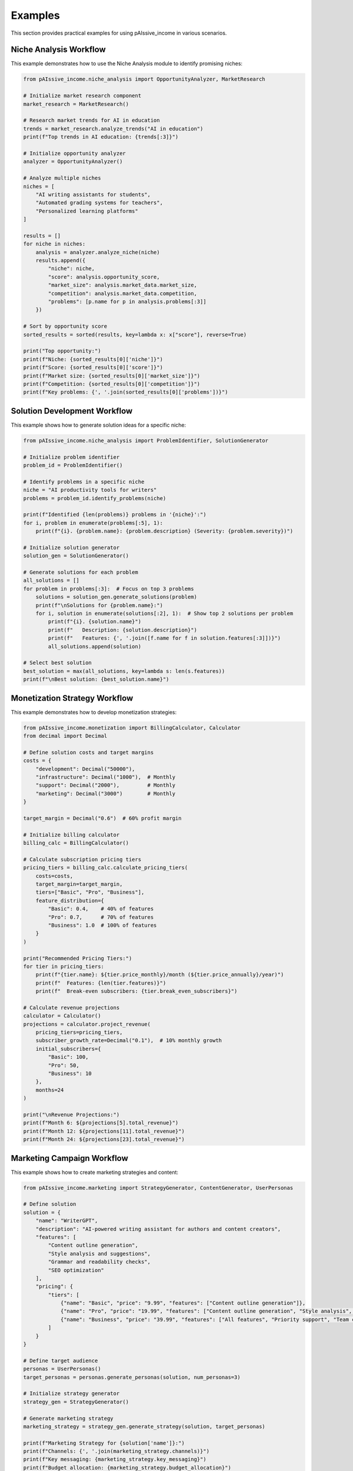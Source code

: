 .. _examples:

Examples
========

This section provides practical examples for using pAIssive_income in various scenarios.

Niche Analysis Workflow
----------------------

This example demonstrates how to use the Niche Analysis module to identify promising niches:

.. code-block:: python

    from pAIssive_income.niche_analysis import OpportunityAnalyzer, MarketResearch

    # Initialize market research component
    market_research = MarketResearch()

    # Research market trends for AI in education
    trends = market_research.analyze_trends("AI in education")
    print(f"Top trends in AI education: {trends[:3]}")

    # Initialize opportunity analyzer
    analyzer = OpportunityAnalyzer()

    # Analyze multiple niches
    niches = [
        "AI writing assistants for students",
        "Automated grading systems for teachers",
        "Personalized learning platforms"
    ]

    results = []
    for niche in niches:
        analysis = analyzer.analyze_niche(niche)
        results.append({
            "niche": niche,
            "score": analysis.opportunity_score,
            "market_size": analysis.market_data.market_size,
            "competition": analysis.market_data.competition,
            "problems": [p.name for p in analysis.problems[:3]]
        })

    # Sort by opportunity score
    sorted_results = sorted(results, key=lambda x: x["score"], reverse=True)

    print("Top opportunity:")
    print(f"Niche: {sorted_results[0]['niche']}")
    print(f"Score: {sorted_results[0]['score']}")
    print(f"Market size: {sorted_results[0]['market_size']}")
    print(f"Competition: {sorted_results[0]['competition']}")
    print(f"Key problems: {', '.join(sorted_results[0]['problems'])}")

Solution Development Workflow
----------------------------

This example shows how to generate solution ideas for a specific niche:

.. code-block:: python

    from pAIssive_income.niche_analysis import ProblemIdentifier, SolutionGenerator

    # Initialize problem identifier
    problem_id = ProblemIdentifier()

    # Identify problems in a specific niche
    niche = "AI productivity tools for writers"
    problems = problem_id.identify_problems(niche)

    print(f"Identified {len(problems)} problems in '{niche}':")
    for i, problem in enumerate(problems[:5], 1):
        print(f"{i}. {problem.name}: {problem.description} (Severity: {problem.severity})")

    # Initialize solution generator
    solution_gen = SolutionGenerator()

    # Generate solutions for each problem
    all_solutions = []
    for problem in problems[:3]:  # Focus on top 3 problems
        solutions = solution_gen.generate_solutions(problem)
        print(f"\nSolutions for {problem.name}:")
        for i, solution in enumerate(solutions[:2], 1):  # Show top 2 solutions per problem
            print(f"{i}. {solution.name}")
            print(f"   Description: {solution.description}")
            print(f"   Features: {', '.join([f.name for f in solution.features[:3]])}")
            all_solutions.append(solution)

    # Select best solution
    best_solution = max(all_solutions, key=lambda s: len(s.features))
    print(f"\nBest solution: {best_solution.name}")

Monetization Strategy Workflow
-----------------------------

This example demonstrates how to develop monetization strategies:

.. code-block:: python

    from pAIssive_income.monetization import BillingCalculator, Calculator
    from decimal import Decimal

    # Define solution costs and target margins
    costs = {
        "development": Decimal("50000"),
        "infrastructure": Decimal("1000"),  # Monthly
        "support": Decimal("2000"),         # Monthly
        "marketing": Decimal("3000")        # Monthly
    }

    target_margin = Decimal("0.6")  # 60% profit margin

    # Initialize billing calculator
    billing_calc = BillingCalculator()

    # Calculate subscription pricing tiers
    pricing_tiers = billing_calc.calculate_pricing_tiers(
        costs=costs,
        target_margin=target_margin,
        tiers=["Basic", "Pro", "Business"],
        feature_distribution={
            "Basic": 0.4,    # 40% of features
            "Pro": 0.7,      # 70% of features
            "Business": 1.0  # 100% of features
        }
    )

    print("Recommended Pricing Tiers:")
    for tier in pricing_tiers:
        print(f"{tier.name}: ${tier.price_monthly}/month (${tier.price_annually}/year)")
        print(f"  Features: {len(tier.features)}")
        print(f"  Break-even subscribers: {tier.break_even_subscribers}")

    # Calculate revenue projections
    calculator = Calculator()
    projections = calculator.project_revenue(
        pricing_tiers=pricing_tiers,
        subscriber_growth_rate=Decimal("0.1"),  # 10% monthly growth
        initial_subscribers={
            "Basic": 100,
            "Pro": 50,
            "Business": 10
        },
        months=24
    )

    print("\nRevenue Projections:")
    print(f"Month 6: ${projections[5].total_revenue}")
    print(f"Month 12: ${projections[11].total_revenue}")
    print(f"Month 24: ${projections[23].total_revenue}")

Marketing Campaign Workflow
--------------------------

This example shows how to create marketing strategies and content:

.. code-block:: python

    from pAIssive_income.marketing import StrategyGenerator, ContentGenerator, UserPersonas

    # Define solution
    solution = {
        "name": "WriterGPT",
        "description": "AI-powered writing assistant for authors and content creators",
        "features": [
            "Content outline generation",
            "Style analysis and suggestions",
            "Grammar and readability checks",
            "SEO optimization"
        ],
        "pricing": {
            "tiers": [
                {"name": "Basic", "price": "9.99", "features": ["Content outline generation"]},
                {"name": "Pro", "price": "19.99", "features": ["Content outline generation", "Style analysis", "Grammar checks"]},
                {"name": "Business", "price": "39.99", "features": ["All features", "Priority support", "Team collaboration"]}
            ]
        }
    }

    # Define target audience
    personas = UserPersonas()
    target_personas = personas.generate_personas(solution, num_personas=3)

    # Initialize strategy generator
    strategy_gen = StrategyGenerator()

    # Generate marketing strategy
    marketing_strategy = strategy_gen.generate_strategy(solution, target_personas)

    print(f"Marketing Strategy for {solution['name']}:")
    print(f"Channels: {', '.join(marketing_strategy.channels)}")
    print(f"Key messaging: {marketing_strategy.key_messaging}")
    print(f"Budget allocation: {marketing_strategy.budget_allocation}")

    # Initialize content generator
    content_gen = ContentGenerator()

    # Generate content for various channels
    channels = ["blog", "social_media", "email"]
    for channel in channels:
        content = content_gen.generate_content(
            solution=solution,
            marketing_strategy=marketing_strategy,
            channel=channel,
            persona=target_personas[0]  # Target the primary persona
        )

        print(f"\n{channel.upper()} Content:")
        print(f"Title: {content.title}")
        print(f"Summary: {content.summary}")
        print(f"Call to action: {content.call_to_action}")

End-to-End Example
----------------

This example demonstrates an end-to-end workflow from niche analysis to marketing:

.. code-block:: python

    from pAIssive_income import niche_analysis, ai_models, monetization, marketing

    # 1. Niche Analysis
    analyzer = niche_analysis.OpportunityAnalyzer()
    niche_result = analyzer.analyze_niche("AI productivity tools for developers")

    print(f"Niche Analysis: {niche_result.name}")
    print(f"Opportunity Score: {niche_result.opportunity_score}")

    # 2. Generate Solution
    solution_gen = niche_analysis.SolutionGenerator()
    solutions = solution_gen.generate_solutions(niche_result)
    selected_solution = solutions[0]  # Pick the first solution

    print(f"\nSelected Solution: {selected_solution.name}")
    print(f"Description: {selected_solution.description}")

    # 3. Monetization Strategy
    billing_calc = monetization.BillingCalculator()
    costs = {
        "development": 40000,
        "infrastructure": 800,
        "support": 1500,
        "marketing": 2500
    }

    pricing_tiers = billing_calc.calculate_pricing_tiers(
        costs=costs,
        target_margin=0.5,
        tiers=["Free", "Pro", "Enterprise"]
    )

    print("\nPricing Strategy:")
    for tier in pricing_tiers:
        print(f"- {tier.name}: ${tier.price_monthly}/month")

    # 4. Marketing Strategy
    personas = marketing.UserPersonas().generate_personas(selected_solution)
    strategy = marketing.StrategyGenerator().generate_strategy(selected_solution, personas)

    print("\nMarketing Strategy:")
    print(f"Channels: {', '.join(strategy.channels)}")
    print(f"Target audience: {strategy.target_audience}")

    # 5. Generate Marketing Content
    content_gen = marketing.ContentGenerator()
    blog_post = content_gen.generate_content(
        solution=selected_solution,
        marketing_strategy=strategy,
        channel="blog"
    )

    print("\nBlog Post Title: " + blog_post.title)
    print("Intro: " + blog_post.content[:100] + "...")
